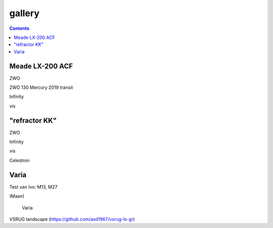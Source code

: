 =======
gallery
=======

.. contents:: 

Meade LX-200 ACF
----------------

.. image:: stellarium-105.png
ZWO

.. image:: zwo130.png
ZWO 130 Mercury 2019 transit

.. image:: stellarium-106.png
Infinity

.. image:: stellarium-114.png
vis

"refractor KK"
--------------

.. image:: stellarium-103.png
ZWO

.. image:: stellarium-104.png
Infinity

.. image:: stellarium-115.png
vis
        
.. image:: stellarium-118.png
Celestron        

Varia
-----

.. image:: stellarium-094.png
.. image:: stellarium-098.png
Test van Ivo: M13, M27

.. image:: stellarium-109.png
.. image:: stellarium-110.png
.. image:: stellarium-111.png
.. image:: stellarium-112.png
(Maan)

 Varia
 
.. image:: stellarium-116.png
.. image:: stellarium-117.png

.. image:: stellarium-087.png
VSRUG landscape (https://github.com/axd1967/vsrug-ls-gr)

